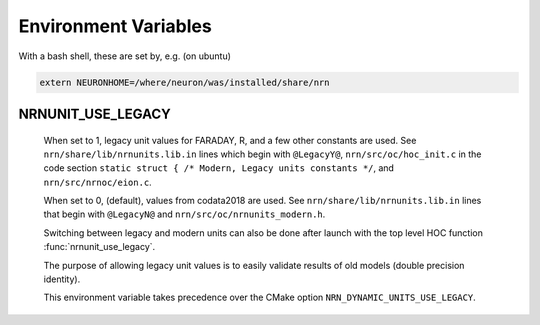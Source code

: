 Environment Variables
=====================

With a bash shell, these are set by, e.g. (on ubuntu)

.. code-block:: shell

    extern NEURONHOME=/where/neuron/was/installed/share/nrn

NRNUNIT_USE_LEGACY
------------------
  When set to 1, legacy unit values for FARADAY, R, and a few other constants
  are used. See ``nrn/share/lib/nrnunits.lib.in`` lines which begin with
  ``@LegacyY@``, ``nrn/src/oc/hoc_init.c`` in the code section
  ``static struct { /* Modern, Legacy units constants */``, and
  ``nrn/src/nrnoc/eion.c``.

  When set to 0, (default), values from codata2018 are used.
  See ``nrn/share/lib/nrnunits.lib.in`` lines that begin with
  ``@LegacyN@`` and ``nrn/src/oc/nrnunits_modern.h``.

  Switching between legacy and modern units can also be done after launch
  with the top level HOC function :func:`nrnunit_use_legacy`.

  The purpose of allowing legacy unit values is to easily validate
  results of old models (double precision identity).

  This environment variable takes precedence over the CMake option
  ``NRN_DYNAMIC_UNITS_USE_LEGACY``.

